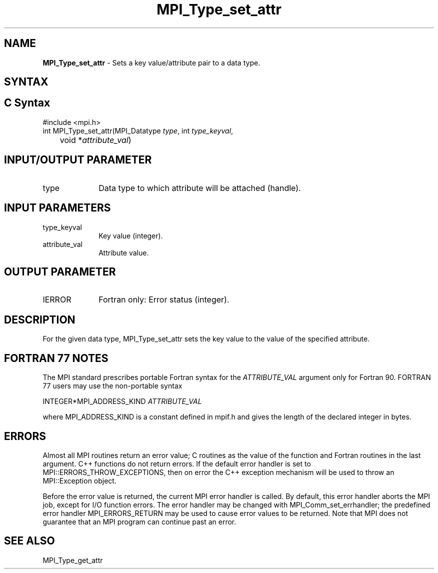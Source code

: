 .\" -*- nroff -*-
.\" Copyright 2010 Cisco Systems, Inc.  All rights reserved.
.\" Copyright 2006-2008 Sun Microsystems, Inc.
.\" Copyright (c) 1996 Thinking Machines
.\" $COPYRIGHT$
.TH MPI_Type_set_attr 3 "Mar 26, 2019" "4.0.1" "Open MPI"
.SH NAME
\fBMPI_Type_set_attr\fP \- Sets a key value/attribute pair to a data type.

.SH SYNTAX
.ft R
.SH C Syntax
.nf
#include <mpi.h>
int MPI_Type_set_attr(MPI_Datatype \fItype\fP, int \fItype_keyval\fP,
	void *\fIattribute_val\fP)

.fi
.SH INPUT/OUTPUT PARAMETER
.ft R
.TP 1i
type
Data type to which attribute will be attached (handle).

.SH INPUT PARAMETERS
.ft R
.TP 1i
type_keyval
Key value (integer).
.TP 1i
attribute_val
Attribute value.

.SH OUTPUT PARAMETER
.ft R
.TP 1i
IERROR
Fortran only: Error status (integer).

.SH DESCRIPTION
For the given data type, MPI_Type_set_attr sets the key value to the value of the specified attribute.

.SH FORTRAN 77 NOTES
.ft R
The MPI standard prescribes portable Fortran syntax for
the \fIATTRIBUTE_VAL\fP argument only for Fortran 90. FORTRAN 77
users may use the non-portable syntax
.sp
.nf
     INTEGER*MPI_ADDRESS_KIND \fIATTRIBUTE_VAL\fP
.fi
.sp
where MPI_ADDRESS_KIND is a constant defined in mpif.h
and gives the length of the declared integer in bytes.

.SH ERRORS
Almost all MPI routines return an error value; C routines as the value of the function and Fortran routines in the last argument. C++ functions do not return errors. If the default error handler is set to MPI::ERRORS_THROW_EXCEPTIONS, then on error the C++ exception mechanism will be used to throw an MPI::Exception object.
.sp
Before the error value is returned, the current MPI error handler is
called. By default, this error handler aborts the MPI job, except for I/O function errors. The error handler may be changed with MPI_Comm_set_errhandler; the predefined error handler MPI_ERRORS_RETURN may be used to cause error values to be returned. Note that MPI does not guarantee that an MPI program can continue past an error.

.SH SEE ALSO
.ft R
.sp
MPI_Type_get_attr
.br

